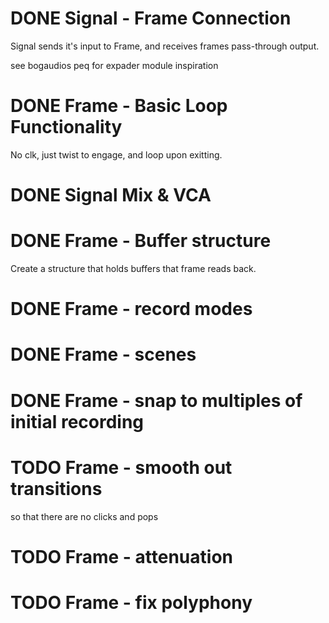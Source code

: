 * DONE Signal - Frame Connection
CLOSED: [2020-11-01 Sun 17:23]
Signal sends it's input to Frame, and receives frames pass-through output.

see bogaudios peq for expader module inspiration
* DONE Frame - Basic Loop Functionality
CLOSED: [2020-11-02 Mon 22:18]
No clk, just twist to engage, and loop upon exitting. 
* DONE Signal Mix & VCA
CLOSED: [2020-11-02 Mon 22:18]
* DONE Frame - Buffer structure
CLOSED: [2020-11-02 Mon 22:18]
Create a structure that holds buffers that frame reads back.
* DONE Frame - record modes
CLOSED: [2020-11-03 Tue 16:42]
* DONE Frame - scenes
CLOSED: [2020-11-02 Mon 22:18]
* DONE Frame - snap to multiples of initial recording
CLOSED: [2020-11-03 Tue 18:56]
* TODO Frame - smooth out transitions
so that there are no clicks and pops
* TODO Frame - attenuation
* TODO Frame - fix polyphony

